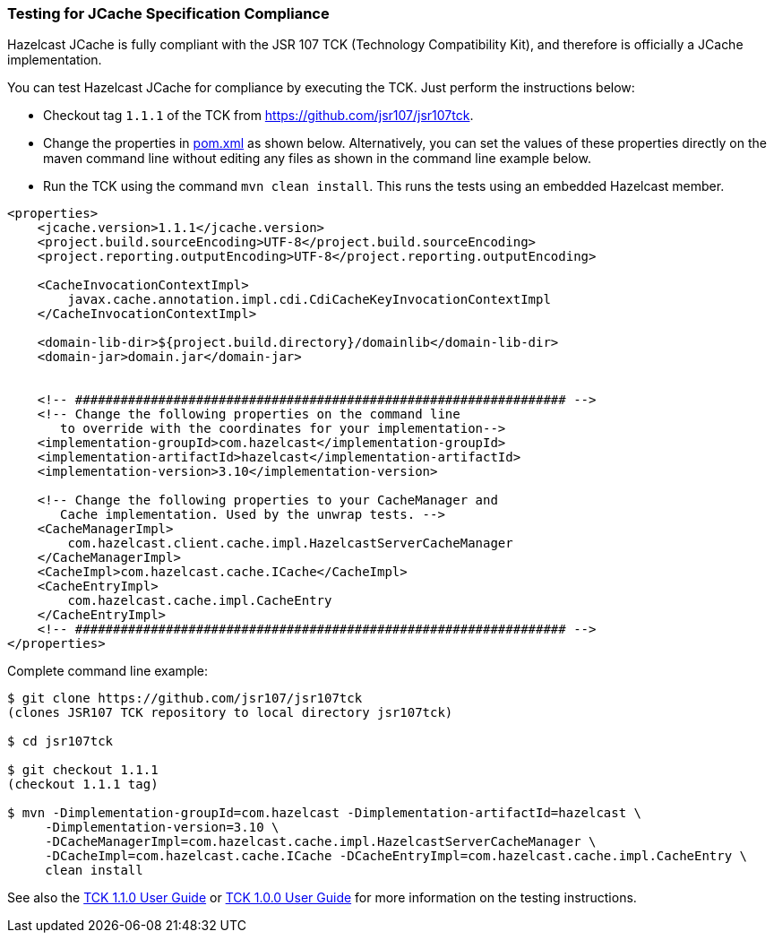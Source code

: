 
=== Testing for JCache Specification Compliance

Hazelcast JCache is fully compliant with the JSR 107 TCK
(Technology Compatibility Kit), and therefore is officially a JCache
implementation.

You can test Hazelcast JCache for compliance by executing the TCK.
Just perform the instructions below:

* Checkout tag `1.1.1` of the TCK from
link:https://github.com/jsr107/jsr107tck/releases/tag/1.1.1[https://github.com/jsr107/jsr107tck^].
* Change the properties in link:https://github.com/jsr107/jsr107tck/blob/master/pom.xml[pom.xml^]
as shown below. Alternatively, you can set the values of these properties directly on the
maven command line without editing any files as shown in the command line example below.
* Run the TCK using the command `mvn clean install`. This runs the tests using an
embedded Hazelcast member.

[source,xml]
----
<properties>
    <jcache.version>1.1.1</jcache.version>
    <project.build.sourceEncoding>UTF-8</project.build.sourceEncoding>
    <project.reporting.outputEncoding>UTF-8</project.reporting.outputEncoding>

    <CacheInvocationContextImpl>
        javax.cache.annotation.impl.cdi.CdiCacheKeyInvocationContextImpl
    </CacheInvocationContextImpl>

    <domain-lib-dir>${project.build.directory}/domainlib</domain-lib-dir>
    <domain-jar>domain.jar</domain-jar>


    <!-- ################################################################# -->
    <!-- Change the following properties on the command line
       to override with the coordinates for your implementation-->
    <implementation-groupId>com.hazelcast</implementation-groupId>
    <implementation-artifactId>hazelcast</implementation-artifactId>
    <implementation-version>3.10</implementation-version>

    <!-- Change the following properties to your CacheManager and
       Cache implementation. Used by the unwrap tests. -->
    <CacheManagerImpl>
        com.hazelcast.client.cache.impl.HazelcastServerCacheManager
    </CacheManagerImpl>
    <CacheImpl>com.hazelcast.cache.ICache</CacheImpl>
    <CacheEntryImpl>
        com.hazelcast.cache.impl.CacheEntry
    </CacheEntryImpl>
    <!-- ################################################################# -->
</properties>
----

Complete command line example:

[source,sh]
----
$ git clone https://github.com/jsr107/jsr107tck
(clones JSR107 TCK repository to local directory jsr107tck)

$ cd jsr107tck

$ git checkout 1.1.1
(checkout 1.1.1 tag)

$ mvn -Dimplementation-groupId=com.hazelcast -Dimplementation-artifactId=hazelcast \
     -Dimplementation-version=3.10 \
     -DCacheManagerImpl=com.hazelcast.cache.impl.HazelcastServerCacheManager \
     -DCacheImpl=com.hazelcast.cache.ICache -DCacheEntryImpl=com.hazelcast.cache.impl.CacheEntry \
     clean install
----

See also the link:https://docs.google.com/document/d/1m8d1Z44IFGAd20bXEvT2G\--vWXbxaJctk16M2rmbM24/edit?ts=59fdff73[TCK 1.1.0 User Guide^] or link:https://docs.google.com/document/d/1w3Ugj_oEqjMlhpCkGQOZkd9iPf955ZWHAVdZzEwYYdU/edit[TCK 1.0.0 User Guide^]
for more information on the testing instructions.

